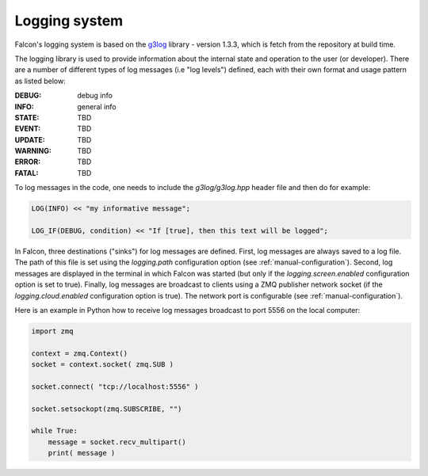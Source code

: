 Logging system
==============

Falcon's logging system is based on the
`g3log <https://github.com/KjellKod/g3log>`_ library - version 1.3.3,
which is fetch from the repository at build time.

The logging library is used to provide information about the internal
state and operation to the user (or developer). There are a number of
different types of log messages (i.e "log levels") defined, each with
their own format and usage pattern as listed below:

:DEBUG: debug info
:INFO: general info
:STATE: TBD
:EVENT: TBD
:UPDATE: TBD
:WARNING: TBD
:ERROR: TBD
:FATAL: TBD

To log messages in the code, one needs to include the *g3log/g3log.hpp*
header file and then do for example:

.. code-block:: c++

    LOG(INFO) << "my informative message";

    LOG_IF(DEBUG, condition) << "If [true], then this text will be logged";


In Falcon, three destinations ("sinks") for log messages are defined.
First, log messages are always saved to a log file. The path of this file
is set using the *logging.path* configuration option
(see :ref:`manual-configuration`). Second, log messages are displayed in
the terminal in which Falcon was started (but only if the
*logging.screen.enabled* configuration option is set to true).
Finally, log messages are broadcast to clients using a ZMQ publisher network
socket (if the *logging.cloud.enabled* configuration option is true). The
network port is configurable (see :ref:`manual-configuration`).

Here is an example in Python how to receive log messages broadcast to
port 5556 on the local computer:

.. code-block:: python

    import zmq

    context = zmq.Context()
    socket = context.socket( zmq.SUB )

    socket.connect( "tcp://localhost:5556" )

    socket.setsockopt(zmq.SUBSCRIBE, "")

    while True:
        message = socket.recv_multipart()
        print( message )


